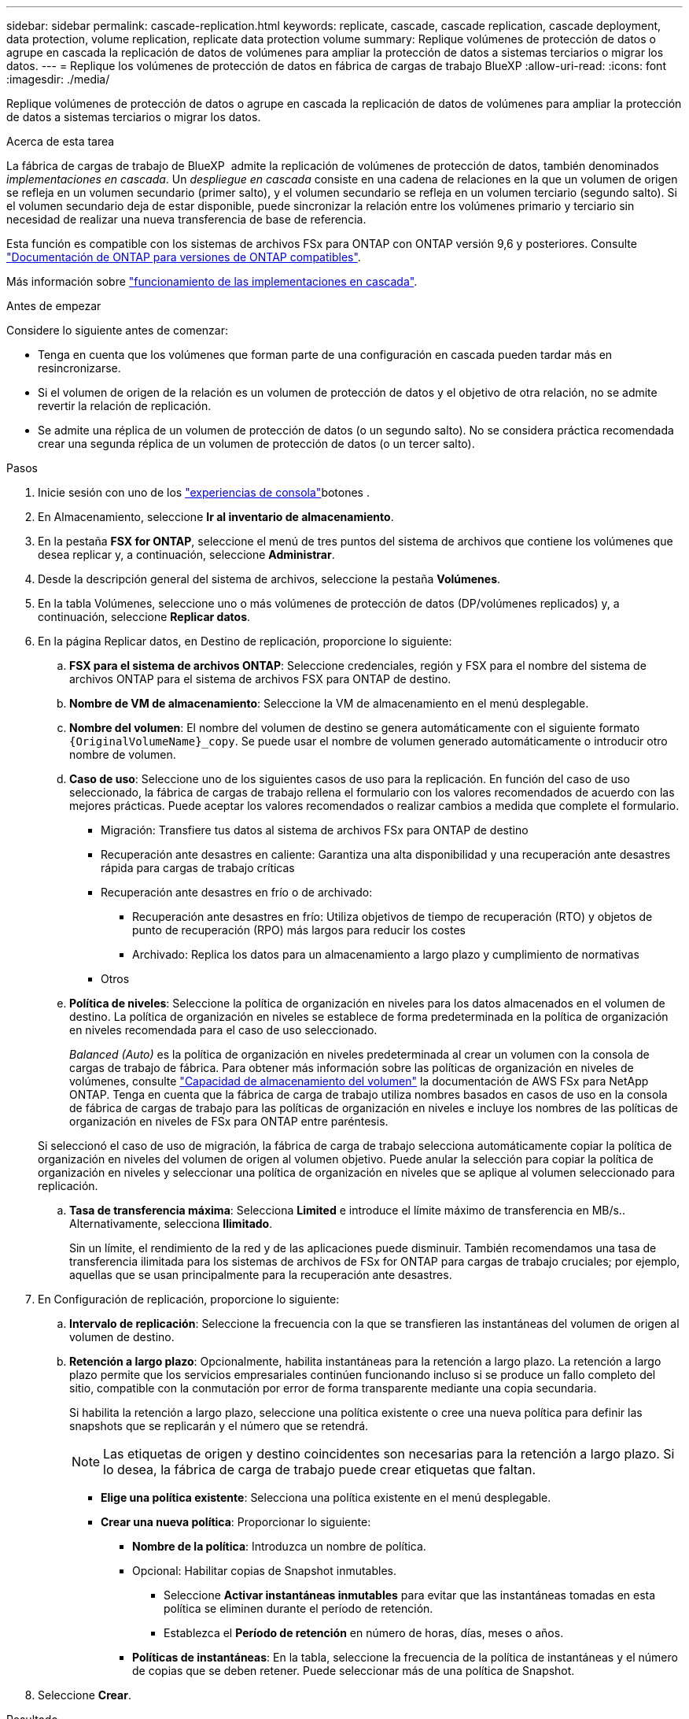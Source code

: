 ---
sidebar: sidebar 
permalink: cascade-replication.html 
keywords: replicate, cascade, cascade replication, cascade deployment, data protection, volume replication, replicate data protection volume 
summary: Replique volúmenes de protección de datos o agrupe en cascada la replicación de datos de volúmenes para ampliar la protección de datos a sistemas terciarios o migrar los datos. 
---
= Replique los volúmenes de protección de datos en fábrica de cargas de trabajo BlueXP
:allow-uri-read: 
:icons: font
:imagesdir: ./media/


[role="lead"]
Replique volúmenes de protección de datos o agrupe en cascada la replicación de datos de volúmenes para ampliar la protección de datos a sistemas terciarios o migrar los datos.

.Acerca de esta tarea
La fábrica de cargas de trabajo de BlueXP  admite la replicación de volúmenes de protección de datos, también denominados _implementaciones en cascada_. Un _despliegue en cascada_ consiste en una cadena de relaciones en la que un volumen de origen se refleja en un volumen secundario (primer salto), y el volumen secundario se refleja en un volumen terciario (segundo salto). Si el volumen secundario deja de estar disponible, puede sincronizar la relación entre los volúmenes primario y terciario sin necesidad de realizar una nueva transferencia de base de referencia.

Esta función es compatible con los sistemas de archivos FSx para ONTAP con ONTAP versión 9,6 y posteriores. Consulte link:https://docs.netapp.com/us-en/ontap/data-protection/compatible-ontap-versions-snapmirror-concept.html#snapmirror-disaster-recovery-relationships["Documentación de ONTAP para versiones de ONTAP compatibles"^].

Más información sobre link:https://docs.netapp.com/us-en/ontap/data-protection/supported-deployment-config-concept.html#how-cascade-deployments-work["funcionamiento de las implementaciones en cascada"^].

.Antes de empezar
Considere lo siguiente antes de comenzar:

* Tenga en cuenta que los volúmenes que forman parte de una configuración en cascada pueden tardar más en resincronizarse.
* Si el volumen de origen de la relación es un volumen de protección de datos y el objetivo de otra relación, no se admite revertir la relación de replicación.
* Se admite una réplica de un volumen de protección de datos (o un segundo salto). No se considera práctica recomendada crear una segunda réplica de un volumen de protección de datos (o un tercer salto).


.Pasos
. Inicie sesión con uno de los link:https://docs.netapp.com/us-en/workload-setup-admin/console-experiences.html["experiencias de consola"^]botones .
. En Almacenamiento, seleccione *Ir al inventario de almacenamiento*.
. En la pestaña *FSX for ONTAP*, seleccione el menú de tres puntos del sistema de archivos que contiene los volúmenes que desea replicar y, a continuación, seleccione *Administrar*.
. Desde la descripción general del sistema de archivos, seleccione la pestaña *Volúmenes*.
. En la tabla Volúmenes, seleccione uno o más volúmenes de protección de datos (DP/volúmenes replicados) y, a continuación, seleccione *Replicar datos*.
. En la página Replicar datos, en Destino de replicación, proporcione lo siguiente:
+
.. *FSX para el sistema de archivos ONTAP*: Seleccione credenciales, región y FSX para el nombre del sistema de archivos ONTAP para el sistema de archivos FSX para ONTAP de destino.
.. *Nombre de VM de almacenamiento*: Seleccione la VM de almacenamiento en el menú desplegable.
.. *Nombre del volumen*: El nombre del volumen de destino se genera automáticamente con el siguiente formato `{OriginalVolumeName}_copy`. Se puede usar el nombre de volumen generado automáticamente o introducir otro nombre de volumen.
.. *Caso de uso*: Seleccione uno de los siguientes casos de uso para la replicación. En función del caso de uso seleccionado, la fábrica de cargas de trabajo rellena el formulario con los valores recomendados de acuerdo con las mejores prácticas. Puede aceptar los valores recomendados o realizar cambios a medida que complete el formulario.
+
*** Migración: Transfiere tus datos al sistema de archivos FSx para ONTAP de destino
*** Recuperación ante desastres en caliente: Garantiza una alta disponibilidad y una recuperación ante desastres rápida para cargas de trabajo críticas
*** Recuperación ante desastres en frío o de archivado:
+
**** Recuperación ante desastres en frío: Utiliza objetivos de tiempo de recuperación (RTO) y objetos de punto de recuperación (RPO) más largos para reducir los costes
**** Archivado: Replica los datos para un almacenamiento a largo plazo y cumplimiento de normativas


*** Otros


.. *Política de niveles*: Seleccione la política de organización en niveles para los datos almacenados en el volumen de destino. La política de organización en niveles se establece de forma predeterminada en la política de organización en niveles recomendada para el caso de uso seleccionado.
+
_Balanced (Auto)_ es la política de organización en niveles predeterminada al crear un volumen con la consola de cargas de trabajo de fábrica. Para obtener más información sobre las políticas de organización en niveles de volúmenes, consulte link:https://docs.aws.amazon.com/fsx/latest/ONTAPGuide/volume-storage-capacity.html#data-tiering-policy["Capacidad de almacenamiento del volumen"^] la documentación de AWS FSx para NetApp ONTAP. Tenga en cuenta que la fábrica de carga de trabajo utiliza nombres basados en casos de uso en la consola de fábrica de cargas de trabajo para las políticas de organización en niveles e incluye los nombres de las políticas de organización en niveles de FSx para ONTAP entre paréntesis.

+
Si seleccionó el caso de uso de migración, la fábrica de carga de trabajo selecciona automáticamente copiar la política de organización en niveles del volumen de origen al volumen objetivo. Puede anular la selección para copiar la política de organización en niveles y seleccionar una política de organización en niveles que se aplique al volumen seleccionado para replicación.

.. *Tasa de transferencia máxima*: Selecciona *Limited* e introduce el límite máximo de transferencia en MB/s.. Alternativamente, selecciona *Ilimitado*.
+
Sin un límite, el rendimiento de la red y de las aplicaciones puede disminuir. También recomendamos una tasa de transferencia ilimitada para los sistemas de archivos de FSx for ONTAP para cargas de trabajo cruciales; por ejemplo, aquellas que se usan principalmente para la recuperación ante desastres.



. En Configuración de replicación, proporcione lo siguiente:
+
.. *Intervalo de replicación*: Seleccione la frecuencia con la que se transfieren las instantáneas del volumen de origen al volumen de destino.
.. *Retención a largo plazo*: Opcionalmente, habilita instantáneas para la retención a largo plazo. La retención a largo plazo permite que los servicios empresariales continúen funcionando incluso si se produce un fallo completo del sitio, compatible con la conmutación por error de forma transparente mediante una copia secundaria.
+
Si habilita la retención a largo plazo, seleccione una política existente o cree una nueva política para definir las snapshots que se replicarán y el número que se retendrá.

+

NOTE: Las etiquetas de origen y destino coincidentes son necesarias para la retención a largo plazo. Si lo desea, la fábrica de carga de trabajo puede crear etiquetas que faltan.

+
*** *Elige una política existente*: Selecciona una política existente en el menú desplegable.
*** *Crear una nueva política*: Proporcionar lo siguiente:
+
**** *Nombre de la política*: Introduzca un nombre de política.
**** Opcional: Habilitar copias de Snapshot inmutables.
+
***** Seleccione *Activar instantáneas inmutables* para evitar que las instantáneas tomadas en esta política se eliminen durante el período de retención.
***** Establezca el *Período de retención* en número de horas, días, meses o años.


**** *Políticas de instantáneas*: En la tabla, seleccione la frecuencia de la política de instantáneas y el número de copias que se deben retener. Puede seleccionar más de una política de Snapshot.






. Seleccione *Crear*.


.Resultado
El volumen o los volúmenes replicados se replican y aparecen en la pestaña *Relaciones de replicación* en el sistema de archivos FSX for ONTAP de destino.
